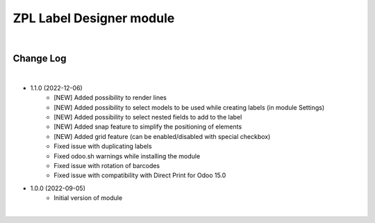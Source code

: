 ZPL Label Designer module
========================

|

Change Log
##########

|

* 1.1.0 (2022-12-06)
    - [NEW] Added possibility to render lines
    - [NEW] Added possibility to select models to be used while creating labels (in module Settings)
    - [NEW] Added possibility to select nested fields to add to the label
    - [NEW] Added snap feature to simplify the positioning of elements
    - [NEW] Added grid feature (can be enabled/disabled with special checkbox)
    - Fixed issue with duplicating labels
    - Fixed odoo.sh warnings while installing the module
    - Fixed issue with rotation of barcodes
    - Fixed issue with compatibility with Direct Print for Odoo 15.0

* 1.0.0 (2022-09-05)
    - Initial version of module

|
